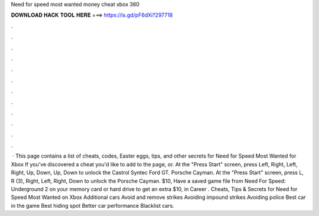 Need for speed most wanted money cheat xbox 360

𝐃𝐎𝐖𝐍𝐋𝐎𝐀𝐃 𝐇𝐀𝐂𝐊 𝐓𝐎𝐎𝐋 𝐇𝐄𝐑𝐄 ===> https://is.gd/pF6dXi?297718

.

.

.

.

.

.

.

.

.

.

.

.

 · This page contains a list of cheats, codes, Easter eggs, tips, and other secrets for Need for Speed Most Wanted for Xbox If you've discovered a cheat you'd like to add to the page, or. At the "Press Start" screen, press Left, Right, Left, Right, Up, Down, Up, Down to unlock the Castrol Syntec Ford GT. Porsche Cayman. At the "Press Start" screen, press L, R (3), Right, Left, Right, Down to unlock the Porsche Cayman. $10, Have a saved game file from Need For Speed: Underground 2 on your memory card or hard drive to get an extra $10, in Career . Cheats, Tips & Secrets for Need for Speed Most Wanted on Xbox Additional cars Avoid and remove strikes Avoiding impound strikes Avoiding police Best car in the game Best hiding spot Better car performance Blacklist cars.